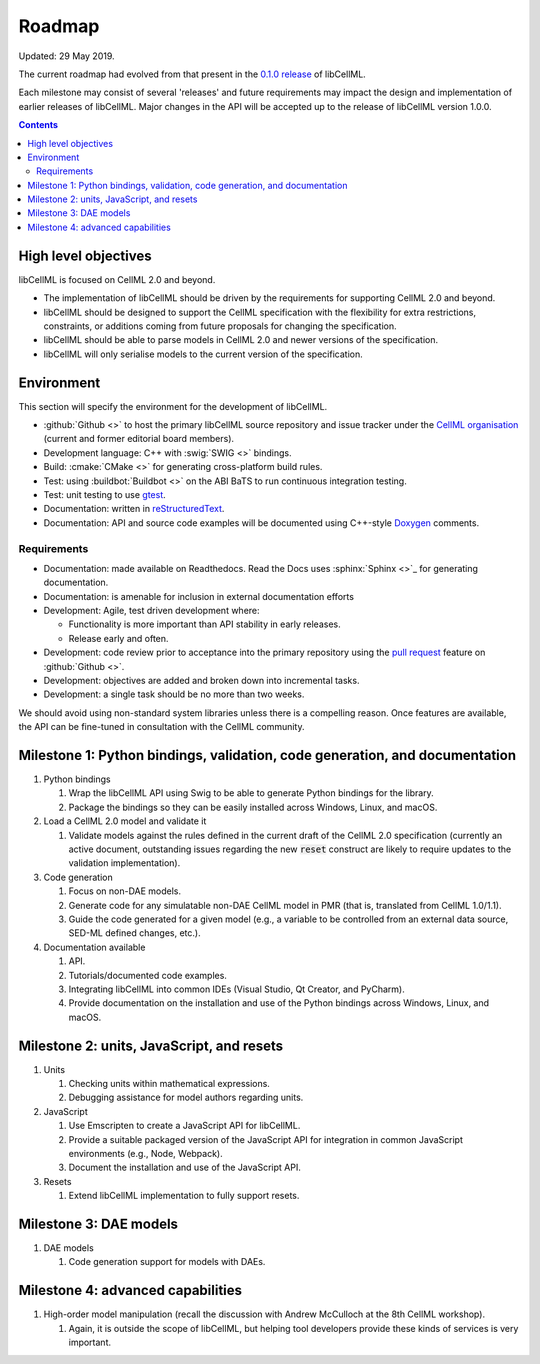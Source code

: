 .. _dev_roadmap:

=======
Roadmap
=======

Updated: 29 May 2019.

The current roadmap had evolved from that present in the
`0.1.0 release <https://libcellml.readthedocs.io/en/0.1.0/roadmap.html>`_ of libCellML.

Each milestone may consist of several 'releases' and future requirements may
impact the design and implementation of earlier releases of libCellML.
Major changes in the API will be accepted up to the release of libCellML
version 1.0.0.

.. contents::

High level objectives
=====================
libCellML is focused on CellML 2.0 and beyond.

* The implementation of libCellML should be driven by the requirements for
  supporting CellML 2.0 and beyond.
* libCellML should be designed to support the CellML specification with the
  flexibility for extra restrictions, constraints, or additions coming from
  future proposals for changing the specification.
* libCellML should be able to parse models in CellML 2.0 and newer versions
  of the specification.
* libCellML will only serialise models to the current version of the
  specification.

Environment
===========
This section will specify the environment for the development of libCellML.

* :github:`Github <>` to host the primary libCellML source repository and
  issue tracker under the `CellML organisation <https://github.com/cellml>`_
  (current and former editorial board members).
* Development language: C++ with :swig:`SWIG <>` bindings.
* Build: :cmake:`CMake <>` for generating cross-platform build rules.
* Test: using :buildbot:`Buildbot <>` on the ABI BaTS to run continuous
  integration testing.
* Test: unit testing to use `gtest <https://code.google.com/p/googletest/>`_.
* Documentation: written in `reStructuredText <http://docutils.sourceforge.net/docs/ref/rst/restructuredtext.html>`_.
* Documentation: API and source code examples will be documented using C++-style `Doxygen <http://www.doxygen.org/>`_ comments.

Requirements
------------

* Documentation: made available on Readthedocs.
  Read the Docs uses :sphinx:`Sphinx <>`_ for generating documentation.
* Documentation: is amenable for inclusion in external documentation efforts
* Development: Agile, test driven development where:

  * Functionality is more important than API stability in early releases.
  * Release early and often.

* Development: code review prior to acceptance into the primary repository
  using the `pull request <https://help.github.com/articles/using-pull-requests>`_
  feature on :github:`Github <>`.
* Development: objectives are added and broken down into incremental tasks.
* Development: a single task should be no more than two weeks.

We should avoid using non-standard system libraries unless there is a
compelling reason. Once features are available, the API can be fine-tuned
in consultation with the CellML community.

Milestone 1: Python bindings, validation, code generation, and documentation
============================================================================

#. Python bindings

   #. Wrap the libCellML API using Swig to be able to generate Python bindings
      for the library.
   #. Package the bindings so they can be easily installed across Windows,
      Linux, and macOS.

#. Load a CellML 2.0 model and validate it

   #. Validate models against the rules defined in the current draft of the
      CellML 2.0 specification (currently an active document, outstanding
      issues regarding the new :code:`reset` construct are likely to require
      updates to the validation implementation).

#. Code generation

   #. Focus on non-DAE models.
   #. Generate code for any simulatable non-DAE CellML model in PMR (that is,
      translated from CellML 1.0/1.1).
   #. Guide the code generated for a given model (e.g., a variable to be
      controlled from an external data source, SED-ML defined changes, etc.).

#. Documentation available

   #. API.
   #. Tutorials/documented code examples.
   #. Integrating libCellML into common IDEs (Visual Studio, Qt Creator, and
      PyCharm).
   #. Provide documentation on the installation and use of the Python bindings
      across Windows, Linux, and macOS.

Milestone 2: units, JavaScript, and resets
==========================================

#. Units

   #. Checking units within mathematical expressions.
   #. Debugging assistance for model authors regarding units.

#. JavaScript

   #. Use Emscripten to create a JavaScript API for libCellML.
   #. Provide a suitable packaged version of the JavaScript API for integration
      in common JavaScript environments (e.g., Node, Webpack).
   #. Document the installation and use of the JavaScript API.

#. Resets

   #. Extend libCellML implementation to fully support resets.

Milestone 3: DAE models
=======================

#. DAE models

   #. Code generation support for models with DAEs.

Milestone 4: advanced capabilities
==================================

#. High-order model manipulation (recall the discussion with Andrew McCulloch
   at the 8th CellML workshop).

   #. Again, it is outside the scope of libCellML, but helping tool developers
      provide these kinds of services is very important.

